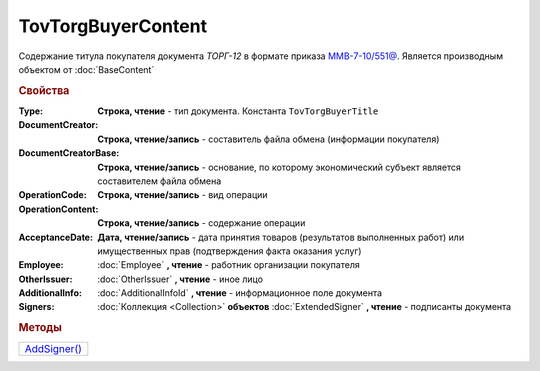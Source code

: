 TovTorgBuyerContent
====================

Содержание титула покупателя документа *ТОРГ-12* в формате приказа `ММВ-7-10/551@ <https://normativ.kontur.ru/document?moduleId=1&documentId=265102>`_.
Является производным объектом от :doc:`BaseContent`

.. deprecated:: 5.27.0
  Используйте :doc:`DynamicContent`


.. rubric:: Свойства

:Type:
  **Строка, чтение** - тип документа. Константа ``TovTorgBuyerTitle``

:DocumentCreator:
  **Строка, чтение/запись** - составитель файла обмена (информации покупателя)

:DocumentCreatorBase:
  **Строка, чтение/запись** - основание, по которому экономический субъект является составителем файла обмена

:OperationCode:
  **Строка, чтение/запись** - вид операции

:OperationContent:
  **Строка, чтение/запись** - содержание операции

:AcceptanceDate:
  **Дата, чтение/запись** - дата принятия товаров (результатов выполненных работ) или имущественных прав (подтверждения факта оказания услуг)

:Employee:
  :doc:`Employee` **, чтение** - работник организации покупателя

:OtherIssuer:
  :doc:`OtherIssuer` **, чтение** - иное лицо

:AdditionalInfo:
  :doc:`AdditionalInfoId` **, чтение** - информационное поле документа

:Signers:
  :doc:`Коллекция <Collection>` **объектов** :doc:`ExtendedSigner` **, чтение** - подписанты документа


.. rubric:: Методы

+----------------------------------+
| |TovTorgBuyerContent-AddSigner|_ |
+----------------------------------+

.. |TovTorgBuyerContent-AddSigner| replace:: AddSigner()



.. _TovTorgBuyerContent-AddSigner:
.. method:: TovTorgBuyerContent.AddSigner()

  Добавляет :doc:`новый элемент <ExtendedSigner>` в коллекцию *Signers* и возвращает его
